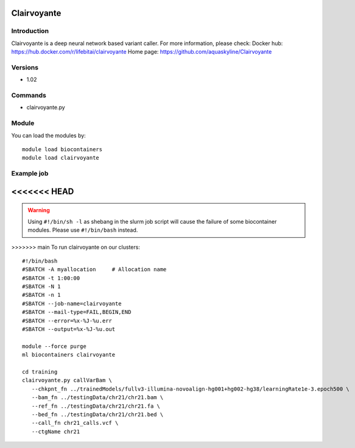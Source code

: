 .. _backbone-label:

Clairvoyante
==============================

Introduction
~~~~~~~~
Clairvoyante is a deep neural network based variant caller.
For more information, please check:
Docker hub: https://hub.docker.com/r/lifebitai/clairvoyante 
Home page: https://github.com/aquaskyline/Clairvoyante

Versions
~~~~~~~~
- 1.02

Commands
~~~~~~~
- clairvoyante.py

Module
~~~~~~~~
You can load the modules by::

    module load biocontainers
    module load clairvoyante

Example job
~~~~~
<<<<<<< HEAD
=======
.. warning::
    Using ``#!/bin/sh -l`` as shebang in the slurm job script will cause the failure of some biocontainer modules. Please use ``#!/bin/bash`` instead.

>>>>>>> main
To run clairvoyante on our clusters::

    #!/bin/bash
    #SBATCH -A myallocation     # Allocation name
    #SBATCH -t 1:00:00
    #SBATCH -N 1
    #SBATCH -n 1
    #SBATCH --job-name=clairvoyante
    #SBATCH --mail-type=FAIL,BEGIN,END
    #SBATCH --error=%x-%J-%u.err
    #SBATCH --output=%x-%J-%u.out

    module --force purge
    ml biocontainers clairvoyante

    cd training
    clairvoyante.py callVarBam \
       --chkpnt_fn ../trainedModels/fullv3-illumina-novoalign-hg001+hg002-hg38/learningRate1e-3.epoch500 \
       --bam_fn ../testingData/chr21/chr21.bam \
       --ref_fn ../testingData/chr21/chr21.fa \
       --bed_fn ../testingData/chr21/chr21.bed \
       --call_fn chr21_calls.vcf \
       --ctgName chr21


